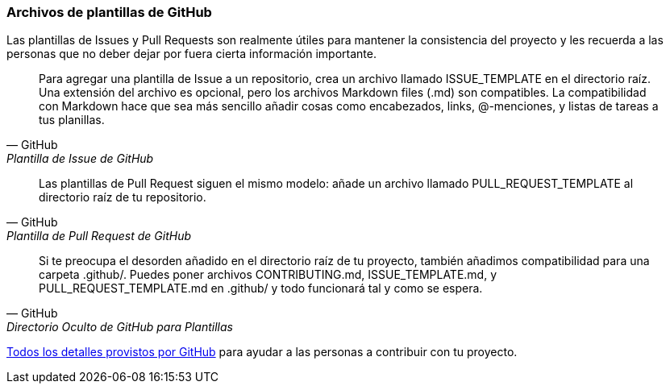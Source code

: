 === Archivos de plantillas de GitHub 

Las plantillas de Issues y Pull Requests son realmente útiles para mantener la consistencia del proyecto y les recuerda a las personas que no deber dejar por fuera cierta información importante.

[quote, GitHub, Plantilla de Issue de GitHub ]
Para agregar una plantilla de Issue a un repositorio, crea un archivo llamado ISSUE_TEMPLATE en el directorio raíz. Una extensión del archivo es opcional, pero los archivos Markdown files (.md) son compatibles. La compatibilidad con Markdown hace que sea más sencillo añadir cosas como encabezados, links, @-menciones, y listas de tareas a tus planillas.

[quote, GitHub, Plantilla de Pull Request de GitHub]
Las plantillas de Pull Request siguen el mismo modelo: añade un archivo llamado PULL_REQUEST_TEMPLATE al directorio raíz de tu repositorio.

[quote, GitHub, Directorio Oculto de GitHub para Plantillas]
Si te preocupa el desorden añadido en el directorio raíz de tu proyecto, también añadimos compatibilidad para una carpeta .github/. Puedes poner archivos CONTRIBUTING.md, ISSUE_TEMPLATE.md, y PULL_REQUEST_TEMPLATE.md en .github/ y todo funcionará tal y como se espera.

https://help.github.com/articles/helping-people-contribute-to-your-project/[Todos los detalles provistos por GitHub] para ayudar a las personas a contribuir con tu proyecto.
